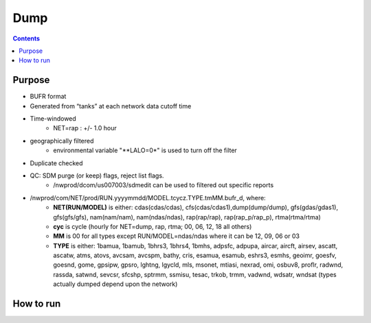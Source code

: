 ====
Dump
====

.. contents ::

Purpose
=======

* BUFR format

* Generated from “tanks” at each network data cutoff time

* Time-windowed
    * NET=rap : +/- 1.0 hour

* geographically filtered
    * environmental variable "**LALO=0*" is used to turn off the filter

* Duplicate checked

* QC: SDM purge (or keep) flags, reject list flags.
    * /nwprod/dcom/us007003/sdmedit can be used to filtered out specific reports

* /nwprod/com/NET/prod/RUN.yyyymmdd/MODEL.tcycz.TYPE.tmMM.bufr_d, where:
    * **NET(RUN/MODEL)** is either: cdas(cdas/cdas), cfs(cdas/cdas1),dump(dump/dump), gfs(gdas/gdas1), gfs(gfs/gfs), nam(nam/nam), nam(ndas/ndas), rap(rap/rap), rap(rap_p/rap_p), rtma(rtma/rtma)
    * **cyc** is cycle (hourly for NET=dump, rap, rtma; 00, 06, 12, 18 all others)
    * **MM** is 00 for all types except RUN/MODEL=ndas/ndas where it can be 12, 09, 06 or 03
    * **TYPE** is either: 1bamua, 1bamub, 1bhrs3, 1bhrs4, 1bmhs, adpsfc, adpupa, aircar, aircft, airsev, ascatt, ascatw, atms, atovs, avcsam, avcspm, bathy, cris, esamua, esamub, eshrs3, esmhs, geoimr, goesfv, goesnd, gome, gpsipw, gpsro, lghtng, lgycld, mls, msonet, mtiasi, nexrad, omi, osbuv8, proflr, radwnd, rassda, satwnd, sevcsr, sfcshp, sptrmm, ssmisu, tesac, trkob, trmm, vadwnd, wdsatr, wndsat (types actually dumped depend upon the network)



How to run
==========

